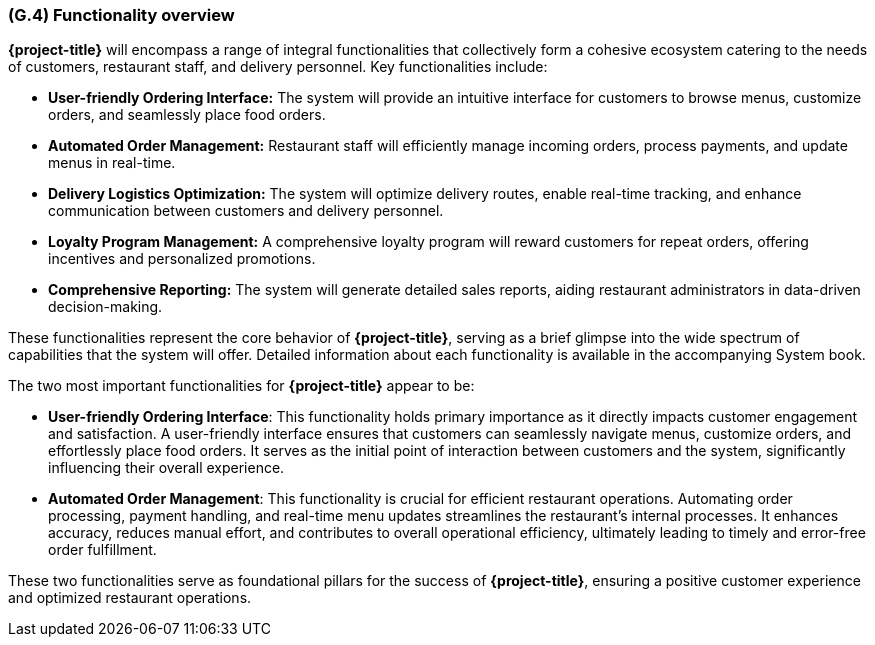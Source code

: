 [#g4,reftext=G.4]
=== (G.4) Functionality overview

ifdef::env-draft[]
TIP: _Overview of the functions (behavior) of the system. Principal properties only (details are in the System book). It is a short overview of the functions of the future system, a kind of capsule version of book S, skipping details but enabling readers to get a quick grasp of what the system will do._  <<BM22>>
endif::[]

**{project-title}** will encompass a range of integral functionalities that collectively form a cohesive ecosystem catering to the needs of customers, restaurant staff, and delivery personnel. Key functionalities include:

- **User-friendly Ordering Interface:** The system will provide an intuitive interface for customers to browse menus, customize orders, and seamlessly place food orders.
- **Automated Order Management:** Restaurant staff will efficiently manage incoming orders, process payments, and update menus in real-time.
- **Delivery Logistics Optimization:** The system will optimize delivery routes, enable real-time tracking, and enhance communication between customers and delivery personnel.
- **Loyalty Program Management:** A comprehensive loyalty program will reward customers for repeat orders, offering incentives and personalized promotions.
- **Comprehensive Reporting:** The system will generate detailed sales reports, aiding restaurant administrators in data-driven decision-making.

These functionalities represent the core behavior of **{project-title}**, serving as a brief glimpse into the wide spectrum of capabilities that the system will offer. Detailed information about each functionality is available in the accompanying System book.


The two most important functionalities for **{project-title}** appear to be:

- **User-friendly Ordering Interface**: This functionality holds primary importance as it directly impacts customer engagement and satisfaction. A user-friendly interface ensures that customers can seamlessly navigate menus, customize orders, and effortlessly place food orders. It serves as the initial point of interaction between customers and the system, significantly influencing their overall experience.

- **Automated Order Management**: This functionality is crucial for efficient restaurant operations. Automating order processing, payment handling, and real-time menu updates streamlines the restaurant's internal processes. It enhances accuracy, reduces manual effort, and contributes to overall operational efficiency, ultimately leading to timely and error-free order fulfillment.

These two functionalities serve as foundational pillars for the success of **{project-title}**, ensuring a positive customer experience and optimized restaurant operations.